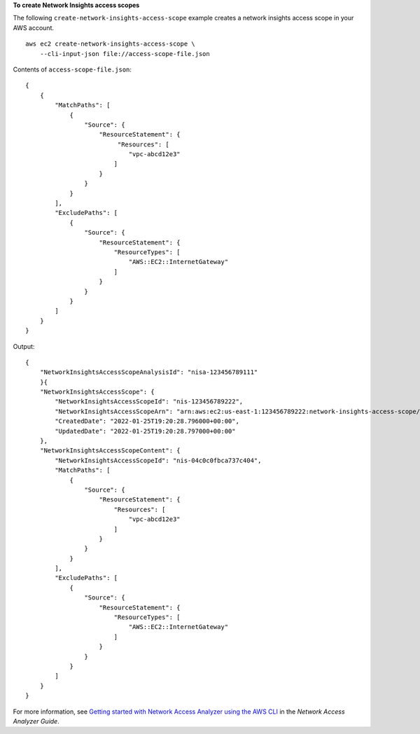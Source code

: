 **To create Network Insights access scopes**

The following ``create-network-insights-access-scope`` example creates a network insights access scope in your AWS account. ::

    aws ec2 create-network-insights-access-scope \
        --cli-input-json file://access-scope-file.json

Contents of ``access-scope-file.json``::

    {
        {
            "MatchPaths": [
                {
                    "Source": {
                        "ResourceStatement": {
                             "Resources": [
                                "vpc-abcd12e3"
                            ]
                        }
                    }
                }
            ],
            "ExcludePaths": [
                {
                    "Source": {
                        "ResourceStatement": {
                            "ResourceTypes": [
                                "AWS::EC2::InternetGateway"
                            ]
                        }
                    }
                }
            ]
        }
    }

Output::

    {
        "NetworkInsightsAccessScopeAnalysisId": "nisa-123456789111"
        }{
        "NetworkInsightsAccessScope": {
            "NetworkInsightsAccessScopeId": "nis-123456789222",
            "NetworkInsightsAccessScopeArn": "arn:aws:ec2:us-east-1:123456789222:network-insights-access-scope/nis-123456789222",
            "CreatedDate": "2022-01-25T19:20:28.796000+00:00",
            "UpdatedDate": "2022-01-25T19:20:28.797000+00:00"
        },
        "NetworkInsightsAccessScopeContent": {
            "NetworkInsightsAccessScopeId": "nis-04c0c0fbca737c404",
            "MatchPaths": [
                {
                    "Source": {
                        "ResourceStatement": {
                            "Resources": [
                                "vpc-abcd12e3"
                            ]
                        }
                    }
                }
            ],
            "ExcludePaths": [
                {
                    "Source": {
                        "ResourceStatement": {
                            "ResourceTypes": [
                                "AWS::EC2::InternetGateway"
                            ]
                        }
                    }
                }
            ]
        }
    }

For more information, see `Getting started with Network Access Analyzer using the AWS CLI <https://docs.aws.amazon.com/vpc/latest/network-access-analyzer/getting-started-cli-naa.html>`__ in the *Network Access Analyzer Guide*.